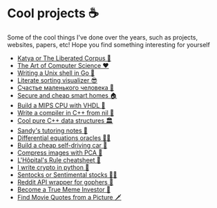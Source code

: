 * Cool projects ☕
Some of the cool things I've done over the years, such as projects, websites,
papers, etc! Hope you find something interesting for yourself

 * [[./katya][Katya or The Liberated Corpus 🙈]]
 * [[./art][The Art of Computer Science ❤️]]
 * [[./quash][Writing a Unix shell in Go 🐚]]
 * [[./literate][Literate sorting visualizer 😎]]
 * [[./chelovek][Счастье маленького человека 🧥]]
 * [[./sandissa][Secure and cheap smart homes 🏠]]
 * [[./mips][Build a MIPS CPU with VHDL 💼]]
 * [[./crona][Write a compiler in C++ from nil 🍺]]
 * [[./algo560][Cool pure C++ data structures 🏛]]
 * [[./tutor_sp21][Sandy's tutoring notes 📝]]
 * [[./diffeq][Differential equations oracles 🧎‍♀️]]
 * [[./kaylee][Build a cheap self-driving car 🚗]]
 * [[./lenna][Compress images with PCA  🎱]]
 * [[./lhopital][L'Hôpital's Rule cheatsheet 🏥]]
 * [[./crypto][I write crypto in python  🍾]]
 * [[./sentocks][Sentocks or Sentimental stocks 💇‍♀️]]
 * [[./mira][Reddit API wrapper for gophers 🎩]]
 * [[./memeinvestor_bot][Become a True Meme Investor 💸]]
 * [[./prequelmemes_bot][Find Movie Quotes from a Picture 🗡]]
